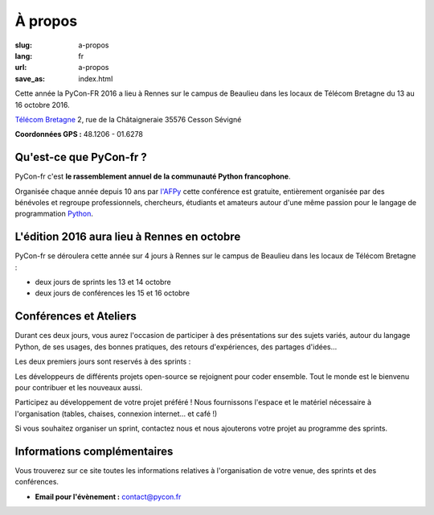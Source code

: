 À propos
########

:slug: a-propos
:lang: fr
:url: a-propos
:save_as: index.html

Cette année la PyCon-FR 2016 a lieu à Rennes sur le campus de Beaulieu
dans les locaux de Télécom Bretagne du 13 au 16 octobre 2016.

`Télécom Bretagne <http://www.telecom-bretagne.eu/ecole/campus_de_rennes/>`_
2, rue de la Châtaigneraie
35576 Cesson Sévigné

**Coordonnées GPS :** 48.1206 - 01.6278

.. image:: ../images/incubateur-telecom-bretagne-entree.jpg
    :alt: Entrée de l'incubateur tout neuf de Télécom Bretagne à Rennes
    :align: center


Qu'est-ce que PyCon-fr ?
========================

PyCon-fr c'est **le rassemblement annuel de la communauté Python
francophone**.

Organisée chaque année depuis 10 ans par `l'AFPy`_ cette conférence
est gratuite, entièrement organisée par des bénévoles et regroupe
professionnels, chercheurs, étudiants et amateurs autour d'une même
passion pour le langage de programmation Python_.

.. _`l'AFPy`: http://www.afpy.org/
.. _Python: http://www.python.org/

L'édition 2016 aura lieu à Rennes en octobre
============================================

PyCon-fr se déroulera cette année sur 4 jours à Rennes sur le campus
de Beaulieu dans les locaux de Télécom Bretagne :

- deux jours de sprints les 13 et 14 octobre
- deux jours de conférences les 15 et 16 octobre


Conférences et Ateliers
=======================

Durant ces deux jours, vous aurez l'occasion de participer à des
présentations sur des sujets variés, autour du langage Python, de ses
usages, des bonnes pratiques, des retours d'expériences, des partages
d'idées…

Les deux premiers jours sont reservés à des sprints :

Les développeurs de différents projets open-source se rejoignent
pour coder ensemble. Tout le monde est le bienvenu pour contribuer et les nouveaux aussi.

Participez au développement de votre projet préféré ! Nous fournissons
l'espace et le matériel nécessaire à l'organisation (tables, chaises,
connexion internet… et café !)

Si vous souhaitez organiser un sprint, contactez nous et nous
ajouterons votre projet au programme des sprints.


Informations complémentaires
============================

Vous trouverez sur ce site toutes les informations relatives à
l'organisation de votre venue, des sprints et des conférences.

- **Email pour l'évènement :** `contact@pycon.fr <contact@pycon.fr>`_
